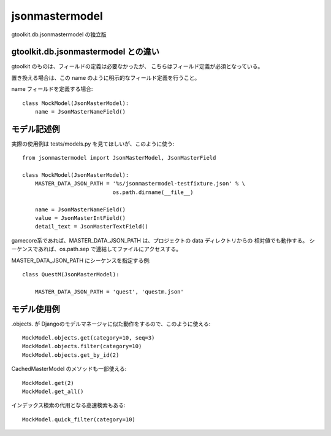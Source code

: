 
jsonmastermodel
===============

gtoolkit.db.jsonmastermodel の独立版

gtoolkit.db.jsonmastermodel との違い
------------------------------------

gtoolkit のものは、フィールドの定義は必要なかったが、
こちらはフィールド定義が必須となっている。

置き換える場合は、この name のように明示的なフィールド定義を行うこと。

name フィールドを定義する場合::

    class MockModel(JsonMasterModel):
        name = JsonMasterNameField()


モデル記述例
------------

実際の使用例は tests/models.py を見てほしいが、このように使う::

    from jsonmastermodel import JsonMasterModel, JsonMasterField

    class MockModel(JsonMasterModel):
        MASTER_DATA_JSON_PATH = '%s/jsonmastermodel-testfixture.json' % \
                                os.path.dirname(__file__)

        name = JsonMasterNameField()
        value = JsonMasterIntField()
        detail_text = JsonMasterTextField()


gamecore系であれば、MASTER_DATA_JSON_PATH は、プロジェクトの data ディレクトリからの
相対値でも動作する。
シーケンスであれば、os.path.sep で連結してファイルにアクセスする。

MASTER_DATA_JSON_PATH にシーケンスを指定する例::

    class QuestM(JsonMasterModel):

        MASTER_DATA_JSON_PATH = 'quest', 'questm.json'


モデル使用例
------------

.objects. が Djangoのモデルマネージャに似た動作をするので、このように使える::

    MockModel.objects.get(category=10, seq=3)
    MockModel.objects.filter(category=10)
    MockModel.objects.get_by_id(2)

CachedMasterModel のメソッドも一部使える::

    MockModel.get(2)
    MockModel.get_all()

インデックス検索の代用となる高速検索もある::

    MockModel.quick_filter(category=10)
